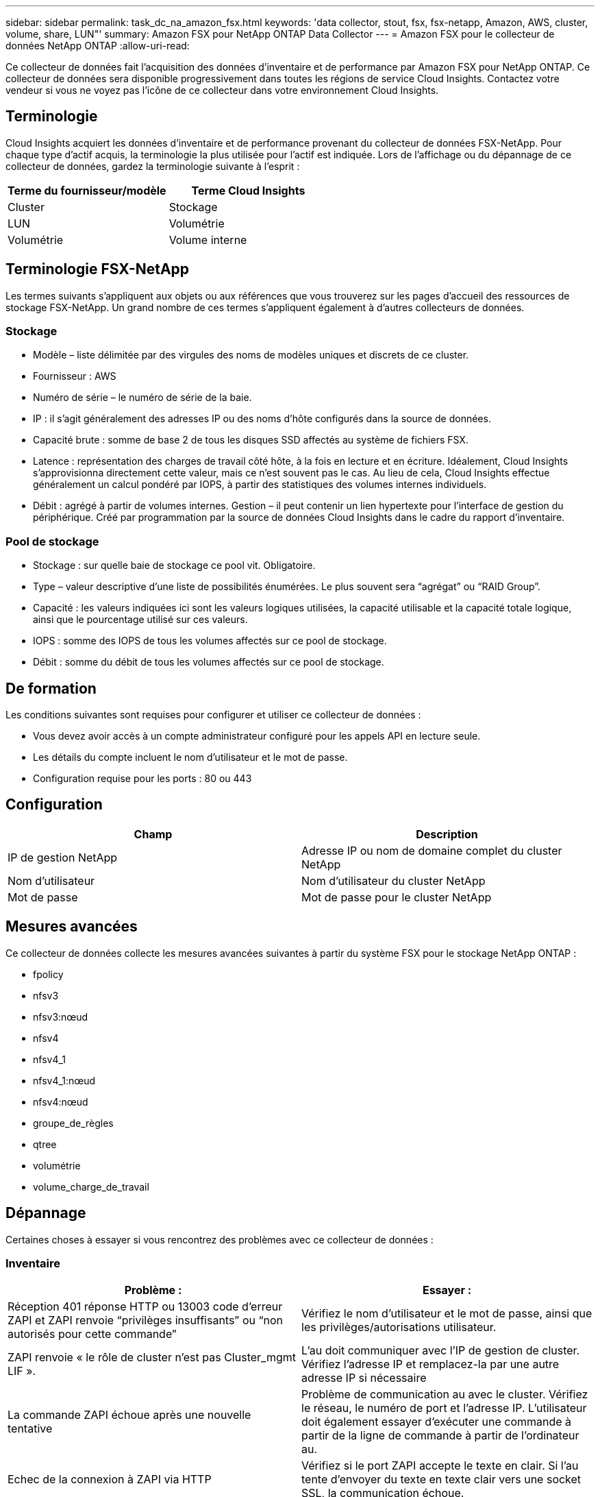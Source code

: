 ---
sidebar: sidebar 
permalink: task_dc_na_amazon_fsx.html 
keywords: 'data collector, stout, fsx, fsx-netapp, Amazon, AWS, cluster, volume, share, LUN"' 
summary: Amazon FSX pour NetApp ONTAP Data Collector 
---
= Amazon FSX pour le collecteur de données NetApp ONTAP
:allow-uri-read: 


[role="lead"]
Ce collecteur de données fait l'acquisition des données d'inventaire et de performance par Amazon FSX pour NetApp ONTAP. Ce collecteur de données sera disponible progressivement dans toutes les régions de service Cloud Insights. Contactez votre vendeur si vous ne voyez pas l'icône de ce collecteur dans votre environnement Cloud Insights.



== Terminologie

Cloud Insights acquiert les données d'inventaire et de performance provenant du collecteur de données FSX-NetApp. Pour chaque type d'actif acquis, la terminologie la plus utilisée pour l'actif est indiquée. Lors de l'affichage ou du dépannage de ce collecteur de données, gardez la terminologie suivante à l'esprit :

[cols="2*"]
|===
| Terme du fournisseur/modèle | Terme Cloud Insights 


| Cluster | Stockage 


| LUN | Volumétrie 


| Volumétrie | Volume interne 
|===


== Terminologie FSX-NetApp

Les termes suivants s'appliquent aux objets ou aux références que vous trouverez sur les pages d'accueil des ressources de stockage FSX-NetApp. Un grand nombre de ces termes s'appliquent également à d'autres collecteurs de données.



=== Stockage

* Modèle – liste délimitée par des virgules des noms de modèles uniques et discrets de ce cluster.
* Fournisseur : AWS
* Numéro de série – le numéro de série de la baie.
* IP : il s'agit généralement des adresses IP ou des noms d'hôte configurés dans la source de données.
* Capacité brute : somme de base 2 de tous les disques SSD affectés au système de fichiers FSX.
* Latence : représentation des charges de travail côté hôte, à la fois en lecture et en écriture. Idéalement, Cloud Insights s'approvisionna directement cette valeur, mais ce n'est souvent pas le cas. Au lieu de cela, Cloud Insights effectue généralement un calcul pondéré par IOPS, à partir des statistiques des volumes internes individuels.
* Débit : agrégé à partir de volumes internes. Gestion – il peut contenir un lien hypertexte pour l'interface de gestion du périphérique. Créé par programmation par la source de données Cloud Insights dans le cadre du rapport d'inventaire.




=== Pool de stockage

* Stockage : sur quelle baie de stockage ce pool vit. Obligatoire.
* Type – valeur descriptive d'une liste de possibilités énumérées. Le plus souvent sera “agrégat” ou “RAID Group”.
* Capacité : les valeurs indiquées ici sont les valeurs logiques utilisées, la capacité utilisable et la capacité totale logique, ainsi que le pourcentage utilisé sur ces valeurs.
* IOPS : somme des IOPS de tous les volumes affectés sur ce pool de stockage.
* Débit : somme du débit de tous les volumes affectés sur ce pool de stockage.




== De formation

Les conditions suivantes sont requises pour configurer et utiliser ce collecteur de données :

* Vous devez avoir accès à un compte administrateur configuré pour les appels API en lecture seule.
* Les détails du compte incluent le nom d'utilisateur et le mot de passe.
* Configuration requise pour les ports : 80 ou 443




== Configuration

[cols="2*"]
|===
| Champ | Description 


| IP de gestion NetApp | Adresse IP ou nom de domaine complet du cluster NetApp 


| Nom d'utilisateur | Nom d'utilisateur du cluster NetApp 


| Mot de passe | Mot de passe pour le cluster NetApp 
|===


== Mesures avancées

Ce collecteur de données collecte les mesures avancées suivantes à partir du système FSX pour le stockage NetApp ONTAP :

* fpolicy
* nfsv3
* nfsv3:nœud
* nfsv4
* nfsv4_1
* nfsv4_1:nœud
* nfsv4:nœud
* groupe_de_règles
* qtree
* volumétrie
* volume_charge_de_travail




== Dépannage

Certaines choses à essayer si vous rencontrez des problèmes avec ce collecteur de données :



=== Inventaire

[cols="2*"]
|===
| Problème : | Essayer : 


| Réception 401 réponse HTTP ou 13003 code d'erreur ZAPI et ZAPI renvoie “privilèges insuffisants” ou “non autorisés pour cette commande” | Vérifiez le nom d'utilisateur et le mot de passe, ainsi que les privilèges/autorisations utilisateur. 


| ZAPI renvoie « le rôle de cluster n'est pas Cluster_mgmt LIF ». | L'au doit communiquer avec l'IP de gestion de cluster. Vérifiez l'adresse IP et remplacez-la par une autre adresse IP si nécessaire 


| La commande ZAPI échoue après une nouvelle tentative | Problème de communication au avec le cluster. Vérifiez le réseau, le numéro de port et l'adresse IP. L'utilisateur doit également essayer d'exécuter une commande à partir de la ligne de commande à partir de l'ordinateur au. 


| Echec de la connexion à ZAPI via HTTP | Vérifiez si le port ZAPI accepte le texte en clair. Si l'au tente d'envoyer du texte en texte clair vers une socket SSL, la communication échoue. 


| La communication échoue avec SSLException | Au tente d'envoyer SSL vers un port en texte clair sur un filer. Vérifiez si le port ZAPI accepte SSL ou utilise un autre port. 


| Autres erreurs de connexion : la réponse ZAPI a le code d’erreur 13001, “la base de données n’est pas ouverte” le code d’erreur ZAPI est 60 et la réponse contient “l’API n’a pas terminé à temps” la réponse ZAPI contient “initialize_session() retourné environnement NULL” le code d’erreur ZAPI est 14007 et la réponse contient “noeud n’est pas sain” | Vérifiez le réseau, le numéro de port et l'adresse IP. L'utilisateur doit également essayer d'exécuter une commande à partir de la ligne de commande à partir de l'ordinateur au. 
|===
Pour plus d'informations, consultez le link:concept_requesting_support.html["Assistance"] ou dans le link:https://docs.netapp.com/us-en/cloudinsights/CloudInsightsDataCollectorSupportMatrix.pdf["Matrice de prise en charge du Data Collector"].
